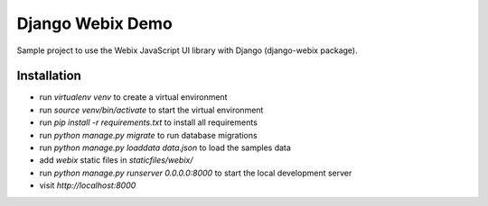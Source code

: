 .. _Webix: https://webix.com

Django Webix Demo
=================

Sample project to use the Webix JavaScript UI library with Django (django-webix package).


Installation
------------

- run `virtualenv venv` to create a virtual environment
- run `source venv/bin/activate` to start the virtual environment
- run `pip install -r requirements.txt` to install all requirements
- run `python manage.py migrate` to run database migrations
- run `python manage.py loaddata data.json` to load the samples data
- add `webix` static files in `staticfiles/webix/`
- run `python manage.py runserver 0.0.0.0:8000` to start the local development server
- visit `http://localhost:8000`
